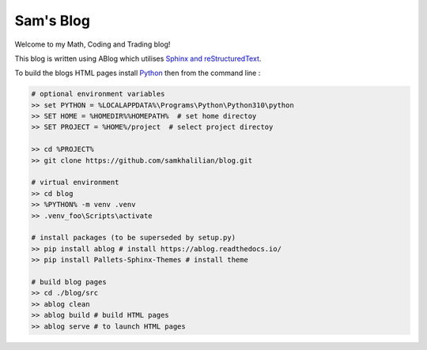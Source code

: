 Sam's Blog
==========

Welcome to my Math, Coding and Trading blog!

This blog is written using ABlog which utilises `Sphinx and reStructuredText <https://www.sphinx-doc.org/en/master/usage/restructuredtext/basics.html>`_.

To build the blogs HTML pages install `Python <https://www.python.org/downloads/>`_ then from the command line :

.. code-block:: bash
    
    # optional environment variables
    >> set PYTHON = %LOCALAPPDATA%\Programs\Python\Python310\python
    >> SET HOME = %HOMEDIR%%HOMEPATH%  # set home directoy
    >> SET PROJECT = %HOME%/project  # select project directoy
    
    >> cd %PROJECT%
    >> git clone https://github.com/samkhalilian/blog.git

    # virtual environment
    >> cd blog
    >> %PYTHON% -m venv .venv 
    >> .venv_foo\Scripts\activate

    # install packages (to be superseded by setup.py)
    >> pip install ablog # install https://ablog.readthedocs.io/
    >> pip install Pallets-Sphinx-Themes # install theme

    # build blog pages
    >> cd ./blog/src
    >> ablog clean
    >> ablog build # build HTML pages
    >> ablog serve # to launch HTML pages
